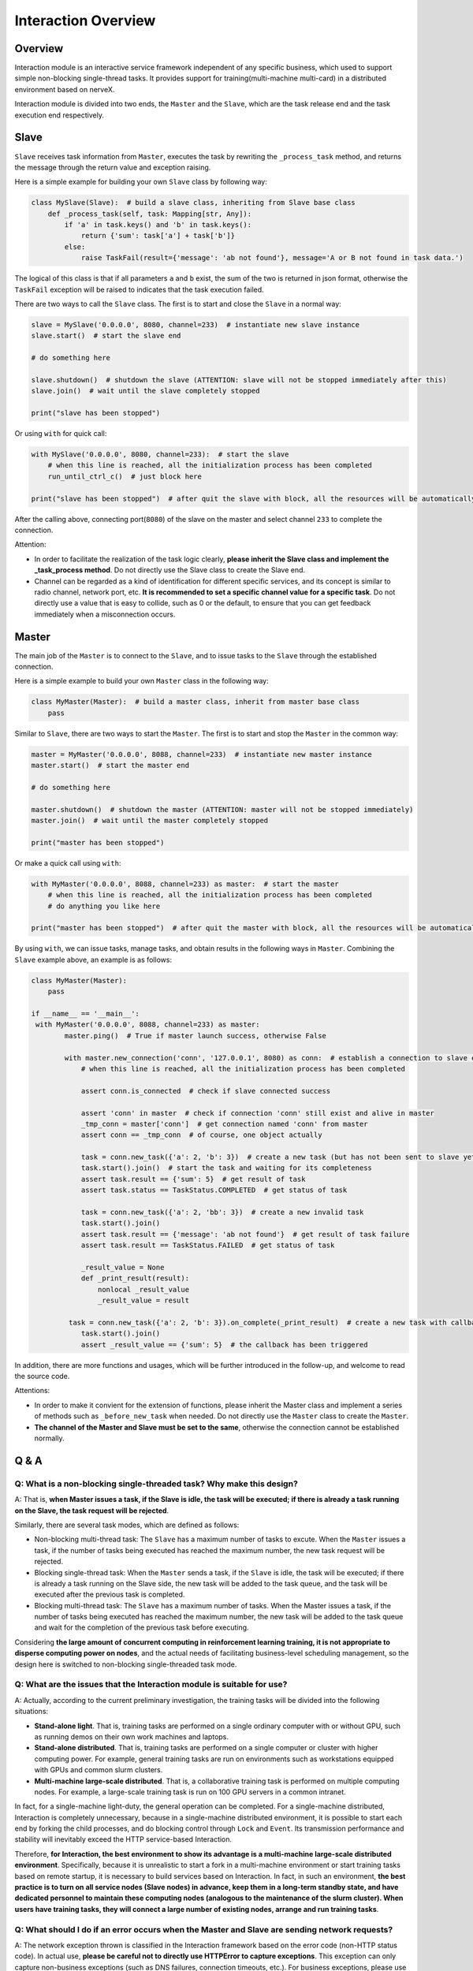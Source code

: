 .. _header-n0:

Interaction Overview
====================

.. _header-n2:

Overview
----

Interaction module is an interactive service framework independent of any specific business, which used to support simple non-blocking single-thread tasks. It provides support for training(multi-machine multi-card) in a distributed environment based on nerveX.

Interaction module is divided into two ends, the ``Master`` and the ``Slave``, which are the task release end and the task execution end respectively.


.. _header-n9:

Slave
----

``Slave`` receives task information from ``Master``, executes the task by rewriting the ``_process_task`` method, and returns the message through the return value and exception raising.

Here is a simple example for building your own ``Slave`` class by following way:

.. code:: python

   class MySlave(Slave):  # build a slave class, inheriting from Slave base class
       def _process_task(self, task: Mapping[str, Any]):
           if 'a' in task.keys() and 'b' in task.keys():
               return {'sum': task['a'] + task['b']}
           else:
               raise TaskFail(result={'message': 'ab not found'}, message='A or B not found in task data.')

The logical of this class is that if all parameters ``a`` and ``b`` exist, the sum of the two is returned in json format, otherwise the ``TaskFail`` exception will be  raised to indicates that the task execution failed.

There are two ways to call the ``Slave`` class. The first is to start and close the ``Slave`` in a normal way:

.. code:: python

   slave = MySlave('0.0.0.0', 8080, channel=233)  # instantiate new slave instance
   slave.start()  # start the slave end

   # do something here

   slave.shutdown()  # shutdown the slave (ATTENTION: slave will not be stopped immediately after this)
   slave.join()  # wait until the slave completely stopped

   print("slave has been stopped")

Or using ``with`` for quick call:

.. code:: python

   with MySlave('0.0.0.0', 8080, channel=233):  # start the slave
       # when this line is reached, all the initialization process has been completed
       run_until_ctrl_c()  # just block here

   print("slave has been stopped")  # after quit the slave with block, all the resources will be automatically released, and wait until slave completely stopped

After the calling above, connecting port(``8080``) of the slave on the master and select channel ``233`` to complete the connection.

Attention:

- In order to facilitate the realization of the task logic clearly, **please inherit the Slave class and implement the _task_process method**. Do not directly use the Slave class to create the Slave end.

- Channel can be regarded as a kind of identification for different specific services, and its concept is similar to radio channel, network port, etc. **It is recommended to set a specific channel value for a specific task**. Do not directly use a value that is easy to collide, such as 0 or the default, to ensure that you can get feedback immediately when a misconnection occurs.

.. _header-n57:

Master
--------

The main job of the ``Master`` is to connect to the ``Slave``, and to issue tasks to the ``Slave`` through the established connection.

Here is a simple example to build your own ``Master`` class in the following way:

.. code:: python

   class MyMaster(Master):  # build a master class, inherit from master base class
       pass

Similar to ``Slave``, there are two ways to start the ``Master``. The first is to start and stop the ``Master`` in the common way:

.. code:: python

   master = MyMaster('0.0.0.0', 8088, channel=233)  # instantiate new master instance
   master.start()  # start the master end

   # do something here

   master.shutdown()  # shutdown the master (ATTENTION: master will not be stopped immediately)
   master.join()  # wait until the master completely stopped

   print("master has been stopped")

Or make a quick call using ``with``:

.. code:: python

   with MyMaster('0.0.0.0', 8088, channel=233) as master:  # start the master
       # when this line is reached, all the initialization process has been completed
       # do anything you like here

   print("master has been stopped")  # after quit the master with block, all the resources will be automatically released, and wait until master completely stopped

By using ``with``, we can issue tasks, manage tasks, and obtain results in the following ways in ``Master``. Combining the ``Slave`` example above, an example is as follows:

.. code:: python

   class MyMaster(Master):
       pass

   if __name__ == '__main__':
    with MyMaster('0.0.0.0', 8088, channel=233) as master:
           master.ping()  # True if master launch success, otherwise False
           
           with master.new_connection('conn', '127.0.0.1', 8080) as conn:  # establish a connection to slave end
               # when this line is reached, all the initialization process has been completed
               
               assert conn.is_connected  # check if slave connected success
               
               assert 'conn' in master  # check if connection 'conn' still exist and alive in master
               _tmp_conn = master['conn']  # get connection named 'conn' from master
               assert conn == _tmp_conn  # of course, one object actually
               
               task = conn.new_task({'a': 2, 'b': 3})  # create a new task (but has not been sent to slave yet)
               task.start().join()  # start the task and waiting for its completeness            
               assert task.result == {'sum': 5}  # get result of task
               assert task.status == TaskStatus.COMPLETED  # get status of task
               
               task = conn.new_task({'a': 2, 'bb': 3})  # create a new invalid task
               task.start().join()
               assert task.result == {'message': 'ab not found'}  # get result of task failure
               assert task.result == TaskStatus.FAILED  # get status of task
               
               _result_value = None
               def _print_result(result):
                   nonlocal _result_value
                   _result_value = result
               
            task = conn.new_task({'a': 2, 'b': 3}).on_complete(_print_result)  # create a new task with callback
               task.start().join()
               assert _result_value == {'sum': 5}  # the callback has been triggered


In addition, there are more functions and usages, which will be further introduced in the follow-up, and welcome to read the source code.

Attentions:

- In order to make it convient for the extension of functions, please inherit the Master class and implement a series of methods such as ``_before_new_task`` when needed. Do not directly use the ``Master`` class to create the ``Master``.

- **The channel of the Master and Slave must be set to the same**, otherwise the connection cannot be established normally.


.. _header-n54:

Q & A
--------

.. _header-n13:

Q: What is a non-blocking single-threaded task? Why make this design?
~~~~~~~~~~~~~~~~~~~~~~~~~~~~~~~~~~~~~~~~~~~

A: That is, **when Master issues a task, if the Slave is idle, the task will be executed; if there is already a task running on the Slave, the task request will be rejected**.

Similarly, there are several task modes, which are defined as follows:

- Non-blocking multi-thread task: The ``Slave`` has a maximum number of tasks to excute. When the ``Master`` issues a task, if the number of tasks being executed has reached the maximum number, the new task request will be rejected.

- Blocking single-thread task: When the ``Master`` sends a task, if the ``Slave`` is idle, the task will be executed; if there is already a task running on the Slave side, the new task will be added to the task queue, and the task will be executed after the previous task is completed.

- Blocking multi-thread task: The ``Slave`` has a maximum number of tasks. When the Master issues a task, if the number of tasks being executed has reached the maximum number, the new task will be added to the task queue and wait for the completion of the previous task before executing.

Considering **the large amount of concurrent computing in reinforcement learning training, it is not appropriate to disperse computing power on nodes**, and the actual needs of facilitating business-level scheduling management, so the design here is switched to non-blocking single-threaded task mode.

.. _header-n122:

Q: What are the issues that the Interaction module is suitable for use?
~~~~~~~~~~~~~~~~~~~~~~~~~~~~~~~~~~~~~~~~

A: Actually, according to the current preliminary investigation, the training tasks will be divided into the following situations:

- **Stand-alone light**. That is, training tasks are performed on a single ordinary computer with or without GPU, such as running demos on their own work machines and laptops.

- **Stand-alone distributed**. That is, training tasks are performed on a single computer or cluster with higher computing power. For example, general training tasks are run on environments such as workstations equipped with GPUs and common slurm clusters.

- **Multi-machine large-scale distributed**. That is, a collaborative training task is performed on multiple computing nodes. For example, a large-scale training task is run on 100 GPU servers in a common intranet.

In fact, for a single-machine light-duty, the general operation can be completed. For a single-machine distributed, Interaction is completely unnecessary, because in a single-machine distributed environment, it is possible to start each end by forking the child processes, and do blocking control through ``Lock`` and ``Event``. Its transmission performance and stability will inevitably exceed the HTTP service-based Interaction.

Therefore, **for Interaction, the best environment to show its advantage is a multi-machine large-scale distributed environment**. Specifically, because it is unrealistic to start a fork in a multi-machine environment or start training tasks based on remote startup, it is necessary to build services based on Interaction. In fact, in such an environment, **the best practice is to turn on all service nodes (Slave nodes) in advance, keep them in a long-term standby state, and have dedicated personnel to maintain these computing nodes (analogous to the maintenance of the slurm cluster). When users have training tasks, they will connect a large number of existing nodes, arrange and run training tasks**.

.. _header-n120:

Q: What should I do if an error occurs when the Master and Slave are sending network requests?
~~~~~~~~~~~~~~~~~~~~~~~~~~~~~~~~~~~~~~~~~~~~~~~~~~~~~~~~~~~~~~~~~~

A: The network exception thrown is classified in the Interaction framework based on the error code (non-HTTP status code). In actual use, **please be careful not to directly use HTTPError to capture exceptions**. This exception can only capture non-business exceptions (such as DNS failures, connection timeouts, etc.). For business exceptions, please use the corresponding exception class that has been captured, and **it is recommended to use corresponding exception classes according to different business exception types** to accurately capture and handle problems.

.. _header-n110:

Q: How to correctly integrate Master and Slave into existing business services?
~~~~~~~~~~~~~~~~~~~~~~~~~~~~~~~~~~~~~~~~~~~~~~~~

A: A more recommended way is **to treat Master/Slave as a private attribute of the class and integrated into the class**, and **it is also recommended to properly manage the life cycle for the class itself** (for example, set up start, shutdown, join and other life cycle management methods ), and it is recommended to implement the ``__enter__`` and ``__exit__`` methods, so that the class can be quickly created and recycled through ``with``.

**It is strongly not recommended to directly carry out secondary inheritance of the Master and Slave classes**, because this will cause the structure and life cycle of the Master/Slave itself to be disturbed, and affect its internal logic and data constraints, resulting in unpredictable results.

.. tip::

    The secondary inheritance mentioned here refers to: ``MyMaster`` --> ``Master``, ``Controller`` --> ``MyMaster``. ``Controller`` as a class related to business logic should have a composite relationship with ``MyMaster``, and avoid abuse of inheritance. If you want to expand more functions for ``Master``, you can also define corresponding function classes, and then let ``MyMaster`` multiple inherits ``Master`` and new function classes.
